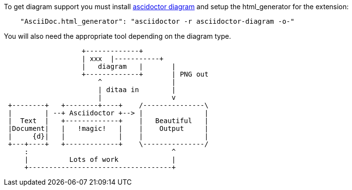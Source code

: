 Asciidoctor Diagram Samples
===========================
João Pinto <lamego.pinto@gmail.com>
:showtitlepage:
:notitle:
:noheader:

To get diagram support you must install http://asciidoctor.org/docs/asciidoctor-diagram/[ascidoctor diagram] and
setup the html_generator for the extension: 
```json
    "AsciiDoc.html_generator": "asciidoctor -r asciidoctor-diagram -o-"
```
You will also need the appropriate tool depending on the diagram type.

[ditaa]
....
                   +-------------+
                   | xxx  |-----------+ 
                   |   diagram   |       |
                   +-------------+       | PNG out
                       ^                 |
                       | ditaa in        |
                       |                 v
 +--------+   +--------+----+    /---------------\
 |        | --+ Asciidoctor +--> |               |
 |  Text  |   +-------------+    |   Beautiful   |
 |Document|   |   !magic!   |    |    Output     |
 |     {d}|   |             |    |               |
 +---+----+   +-------------+    \---------------/
     :                                   ^
     |          Lots of work             |
     +-----------------------------------+
....

